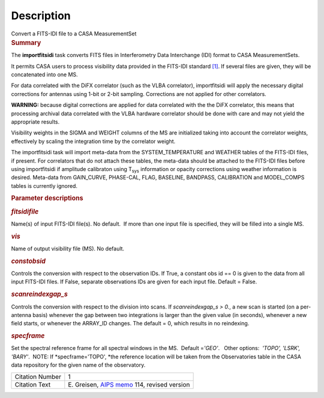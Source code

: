 .. container::
   :name: viewlet-above-content-title

Description
===========

.. container::
   :name: viewlet-below-content-title

.. container:: documentDescription description

   Convert a FITS-IDI file to a CASA MeasurementSet

.. container:: section
   :name: viewlet-above-content-body

.. container:: section
   :name: content-core

   .. container::
      :name: parent-fieldname-text

      .. rubric:: Summary
         :name: summary

      The **importfitsidi** task converts FITS files in Interferometry
      Data Interchange (IDI) format to CASA MeasurementSets.

      It permits CASA users to process visibility data provided in the
      FITS-IDI standard `[1] <#cit>`__. If several files are given, they
      will be concatenated into one MS.

      For data correlated with the DiFX correlator (such as the VLBA
      correlator), importfitsidi will apply the necessary digital
      corrections for antennas using 1-bit or 2-bit sampling.
      Corrections are not applied for other correlators.

      .. container:: alert-box

         **WARNING:** because digital corrections are applied for data
         correlated with the the DiFX correlator, this means that
         processing archival data correlated with the VLBA hardware
         correlator should be done with care and may not yield the
         appropriate results.

      Visibility weights in the SIGMA and WEIGHT columns of the MS are
      initialized taking into account the correlator weights,
      effectively by scaling the integration time by the correlator
      weight.

      The importfitsidi task will import meta-data from the
      SYSTEM_TEMPERATURE and WEATHER tables of the FITS-IDI files, if
      present. For correlators that do not attach these tables, the
      meta-data should be attached to the FITS-IDI files before using
      importfitsidi if amplitude calibraton using T\ :sub:`sys`
      information or opacity corrections using weather information is
      desired. Meta-data from GAIN_CURVE, PHASE-CAL, FLAG, BASELINE,
      BANDPASS, CALIBRATION and MODEL_COMPS tables is currently ignored.

       

      .. rubric:: Parameter descriptions
         :name: parameter-descriptions

      .. rubric:: *fitsidifile*
         :name: fitsidifile

      Name(s) of input FITS-IDI file(s). No default.  If more than one
      input file is specified, they will be filled into a single MS.

      .. rubric:: *vis*
         :name: vis

      Name of output visibility file (MS). No default.

      .. rubric:: *constobsid*
         :name: constobsid

      Controls the conversion with respect to the observation IDs. If
      True, a constant obs id == 0 is given to the data from all input
      FITS-IDI files. If False, separate observations IDs are given for
      each input file. Default = False.

      .. rubric:: *scanreindexgap_s*
         :name: scanreindexgap_s

      Controls the conversion with respect to the division into scans.
      If *scanreindexgap_s > 0.*, a new scan is started (on a
      per-antenna basis) whenever the gap between two integrations is
      larger than the given value (in seconds), whenever a new field
      starts, or whenever the ARRAY_ID changes. The default = 0, which
      results in no reindexing.

      .. rubric:: *specframe*
         :name: specframe

      Set the spectral reference frame for all spectral windows in the
      MS.  Default =\ *'GEO'*.   Other options:  *'TOPO', 'LSRK',
      'BARY'*.  NOTE: If *specframe='TOPO',
      *\ the reference location will be taken from the Observatories
      table in the CASA data repository for the given name of the
      observatory.

       

       

      +-----------------+---------------------------------------------------+
      | Citation Number | 1                                                 |
      +-----------------+---------------------------------------------------+
      | Citation Text   | E. Greisen, `AIPS                                 |
      |                 | memo <http://www.aips.nrao.edu/aipsmemo.html>`__  |
      |                 | 114, revised version                              |
      +-----------------+---------------------------------------------------+

.. container:: section
   :name: viewlet-below-content-body
